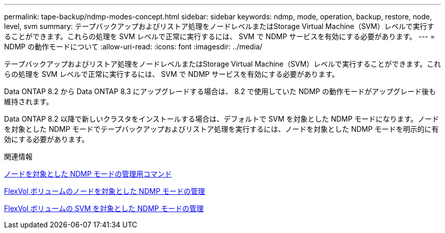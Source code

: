 ---
permalink: tape-backup/ndmp-modes-concept.html 
sidebar: sidebar 
keywords: ndmp, mode, operation, backup, restore, node, level, svm 
summary: テープバックアップおよびリストア処理をノードレベルまたはStorage Virtual Machine（SVM）レベルで実行することができます。これらの処理を SVM レベルで正常に実行するには、 SVM で NDMP サービスを有効にする必要があります。 
---
= NDMP の動作モードについて
:allow-uri-read: 
:icons: font
:imagesdir: ../media/


[role="lead"]
テープバックアップおよびリストア処理をノードレベルまたはStorage Virtual Machine（SVM）レベルで実行することができます。これらの処理を SVM レベルで正常に実行するには、 SVM で NDMP サービスを有効にする必要があります。

Data ONTAP 8.2 から Data ONTAP 8.3 にアップグレードする場合は、 8.2 で使用していた NDMP の動作モードがアップグレード後も維持されます。

Data ONTAP 8.2 以降で新しいクラスタをインストールする場合は、デフォルトで SVM を対象とした NDMP モードになります。ノードを対象とした NDMP モードでテープバックアップおよびリストア処理を実行するには、ノードを対象とした NDMP モードを明示的に有効にする必要があります。

.関連情報
xref:commands-manage-node-scoped-ndmp-reference.adoc[ノードを対象とした NDMP モードの管理用コマンド]

xref:manage-node-scoped-ndmp-mode-concept.adoc[FlexVol ボリュームのノードを対象とした NDMP モードの管理]

xref:manage-svm-scoped-ndmp-mode-concept.adoc[FlexVol ボリュームの SVM を対象とした NDMP モードの管理]
